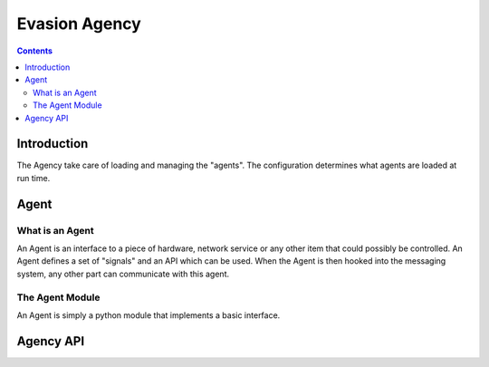 ===============
Evasion Agency
===============

.. contents::


Introduction
=============

The Agency take care of loading and managing the "agents". The configuration
determines what agents are loaded at run time.


Agent
=====

What is an Agent
-----------------

An Agent is an interface to a piece of hardware, network service or any other
item that could possibly be controlled. An Agent defines a set of "signals"
and an API which can be used. When the Agent is then hooked into the messaging 
system, any other part can communicate with this agent. 


The Agent Module
-----------------

An Agent is simply a python module that implements a basic interface.





Agency API
==========


